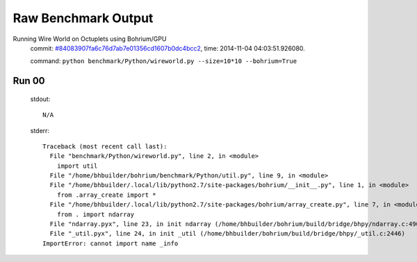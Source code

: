 
Raw Benchmark Output
====================

Running Wire World on Octuplets using Bohrium/GPU
    commit: `#84083907fa6c76d7ab7e01356cd1607b0dc4bcc2 <https://bitbucket.org/bohrium/bohrium/commits/84083907fa6c76d7ab7e01356cd1607b0dc4bcc2>`_,
    time: 2014-11-04 04:03:51.926080.

    command: ``python benchmark/Python/wireworld.py --size=10*10 --bohrium=True``

Run 00
~~~~~~
    stdout::

        N/A

    stderr::

        Traceback (most recent call last):
          File "benchmark/Python/wireworld.py", line 2, in <module>
            import util
          File "/home/bhbuilder/bohrium/benchmark/Python/util.py", line 9, in <module>
          File "/home/bhbuilder/.local/lib/python2.7/site-packages/bohrium/__init__.py", line 1, in <module>
            from .array_create import *
          File "/home/bhbuilder/.local/lib/python2.7/site-packages/bohrium/array_create.py", line 7, in <module>
            from . import ndarray
          File "ndarray.pyx", line 23, in init ndarray (/home/bhbuilder/bohrium/build/bridge/bhpy/ndarray.c:4901)
          File "_util.pyx", line 24, in init _util (/home/bhbuilder/bohrium/build/bridge/bhpy/_util.c:2446)
        ImportError: cannot import name _info
        



